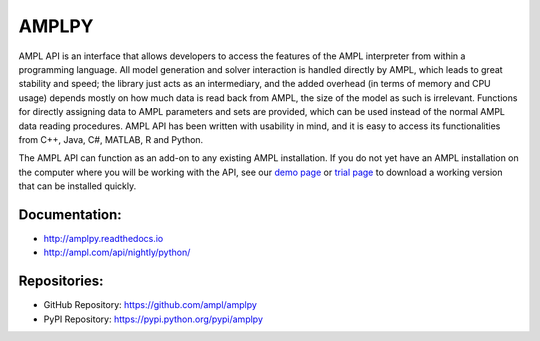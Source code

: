 AMPLPY
------

AMPL API is an interface that allows developers to access the features of the
AMPL interpreter from within a programming language. All model generation and
solver interaction is handled directly by AMPL, which leads to great stability
and speed; the library just acts as an intermediary, and the added overhead
(in terms of memory and CPU usage) depends mostly on how much data is read
back from AMPL, the size of the model as such is irrelevant. Functions for
directly assigning data to AMPL parameters and sets are provided, which can
be used instead of the normal AMPL data reading procedures.  AMPL API has been
written with usability in mind, and it is easy to access its functionalities
from C++, Java, C#, MATLAB, R and Python.

The AMPL API can function as an add-on to any existing AMPL installation. If
you do not yet have an AMPL installation on the computer where you will be
working with the API, see our
`demo page <http://ampl.com/try-ampl/download-a-free-demo/>`_
or
`trial page <http://ampl.com/try-ampl/request-a-full-trial/>`_
to download a working version that can be installed quickly.

Documentation:
``````````````

* http://amplpy.readthedocs.io
* http://ampl.com/api/nightly/python/

Repositories:
`````````````

* GitHub Repository: https://github.com/ampl/amplpy
* PyPI Repository: https://pypi.python.org/pypi/amplpy


